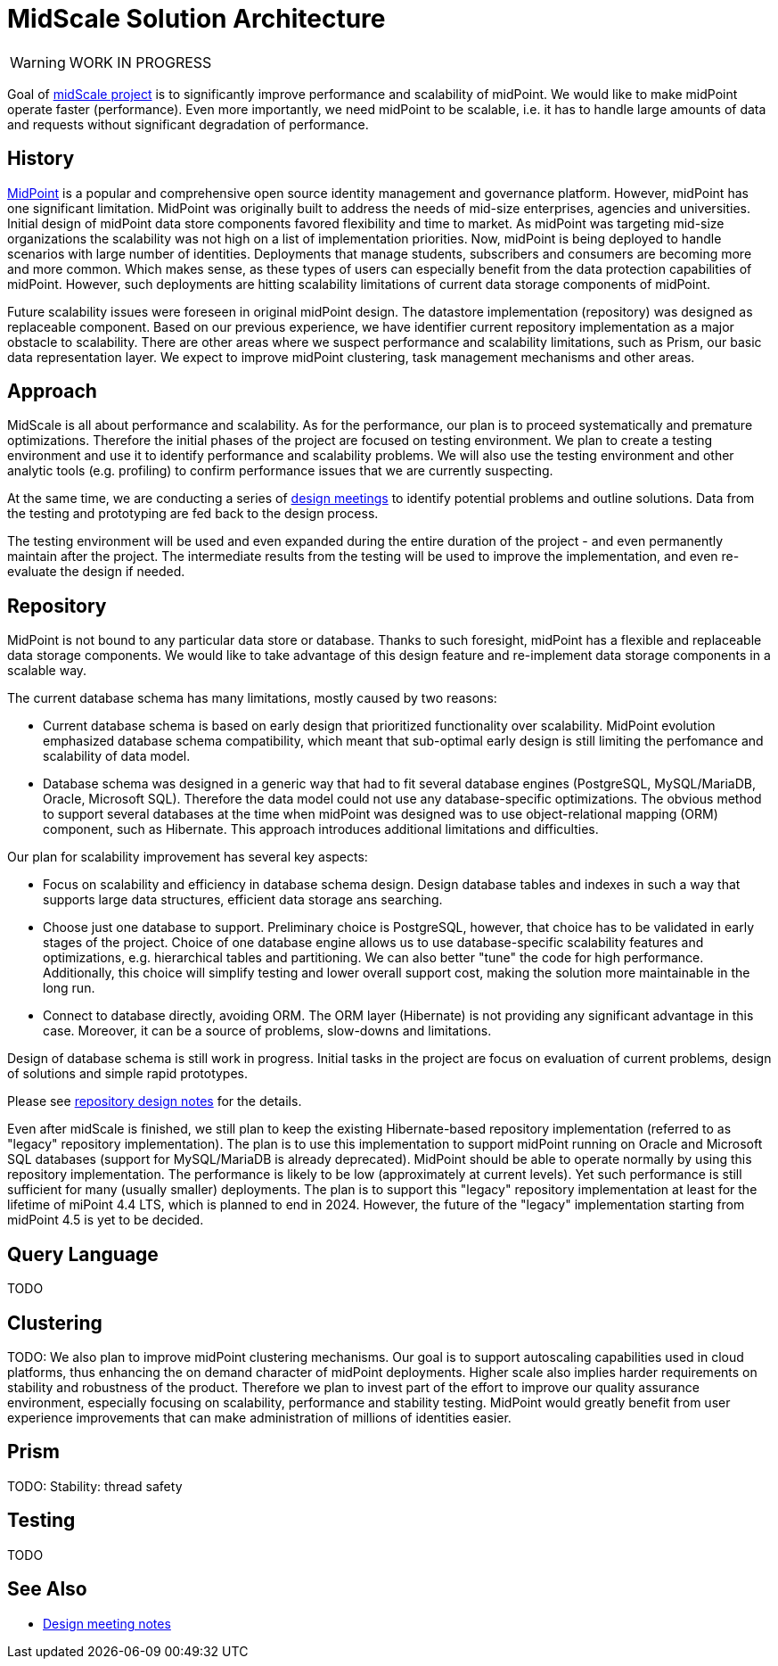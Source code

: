= MidScale Solution Architecture
:page-nav-title: Architecture

WARNING: WORK IN PROGRESS

Goal of link:../[midScale project] is to significantly improve performance and scalability of midPoint.
We would like to make midPoint operate faster (performance).
Even more importantly, we need midPoint to be scalable, i.e. it has to handle large amounts of data and requests without significant degradation of performance.

== History

https://midpoint.evolveum.com/[MidPoint] is a popular and comprehensive open source identity management and governance platform.
However, midPoint has one significant limitation.
MidPoint was originally built to address the needs of mid-size enterprises, agencies and universities.
Initial design of midPoint data store components favored flexibility and time to market.
As midPoint was targeting mid-size organizations the scalability was not high on a list of implementation priorities.
Now, midPoint is being deployed to handle scenarios with large number of identities.
Deployments that manage students, subscribers and consumers are becoming more and more common.
Which makes sense, as these types of users can especially benefit from the data protection capabilities of midPoint.
However, such deployments are hitting scalability limitations of current data storage components of midPoint.

Future scalability issues were foreseen in original midPoint design.
The datastore implementation (repository) was designed as replaceable component.
Based on our previous experience, we have identifier current repository implementation as a major obstacle to scalability.
There are other areas where we suspect performance and scalability limitations, such as Prism, our basic data representation layer.
We expect to improve midPoint clustering, task management mechanisms and other areas.


== Approach

MidScale is all about performance and scalability.
As for the performance, our plan is to proceed systematically and premature optimizations.
Therefore the initial phases of the project are focused on testing environment.
We plan to create a testing environment and use it to identify performance and scalability problems.
We will also use the testing environment and other analytic tools (e.g. profiling) to confirm performance issues that we are currently suspecting.

At the same time, we are conducting a series of link:../design/[design meetings] to identify potential problems and outline solutions.
Data from the testing and prototyping are fed back to the design process.

The testing environment will be used and even expanded during the entire duration of the project - and even permanently maintain after the project.
The intermediate results from the testing will be used to improve the implementation, and even re-evaluate the design if needed.


== Repository

MidPoint is not bound to any particular data store or database.
Thanks to such foresight, midPoint has a flexible and replaceable data storage components.
We would like to take advantage of this design feature and re-implement data storage components in a scalable way.

The current database schema has many limitations, mostly caused by two reasons:

* Current database schema is based on early design that prioritized functionality over scalability.
MidPoint evolution emphasized database schema compatibility, which meant that sub-optimal early design is still limiting the perfomance and scalability of data model.

* Database schema was designed in a generic way that had to fit several database engines (PostgreSQL, MySQL/MariaDB, Oracle, Microsoft SQL).
Therefore the data model could not use any database-specific optimizations.
The obvious method to support several databases at the time when midPoint was designed was to use object-relational mapping (ORM) component, such as Hibernate.
This approach introduces additional limitations and difficulties.

Our plan for scalability improvement has several key aspects:

* Focus on scalability and efficiency in database schema design.
Design database tables and indexes in such a way that supports large data structures, efficient data storage ans searching.

* Choose just one database to support.
Preliminary choice is PostgreSQL, however, that choice has to be validated in early stages of the project.
Choice of one database engine allows us to use database-specific scalability features and optimizations, e.g. hierarchical tables and partitioning.
We can also better "tune" the code for high performance.
Additionally, this choice will simplify testing and lower overall support cost, making the solution more maintainable in the long run.

* Connect to database directly, avoiding ORM.
The ORM layer (Hibernate) is not providing any significant advantage in this case.
Moreover, it can be a source of problems, slow-downs and limitations.

Design of database schema is still work in progress.
Initial tasks in the project are focus on evaluation of current problems, design of solutions and simple rapid prototypes.

Please see link:../design/repository-design.adoc[repository design notes] for the details.

Even after midScale is finished, we still plan to keep the existing Hibernate-based repository implementation (referred to as "legacy" repository implementation).
The plan is to use this implementation to support midPoint running on Oracle and Microsoft SQL databases (support for MySQL/MariaDB is already deprecated).
MidPoint should be able to operate normally by using this repository implementation.
The performance is likely to be low (approximately at current levels).
Yet such performance is still sufficient for many (usually smaller) deployments.
The plan is to support this "legacy" repository implementation at least for the lifetime of miPoint 4.4 LTS, which is planned to end in 2024.
However, the future of the "legacy" implementation starting from midPoint 4.5 is yet to be decided.

== Query Language

TODO

== Clustering

TODO:
We also plan to improve midPoint clustering mechanisms.
Our goal is to support autoscaling capabilities used in cloud platforms, thus enhancing the on demand character of midPoint deployments.
Higher scale also implies harder requirements on stability and robustness of the product.
Therefore we plan to invest part of the effort to improve our quality assurance environment, especially focusing on scalability, performance and stability testing.
MidPoint would greatly benefit from user experience improvements that can make administration of millions of identities easier.


== Prism

TODO: Stability: thread safety

== Testing

TODO

== See Also

* link:../design/[Design meeting notes]

